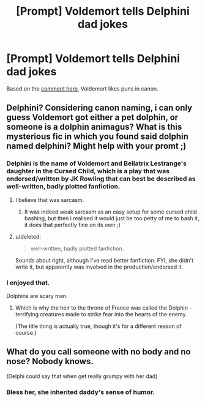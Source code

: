 #+TITLE: [Prompt] Voldemort tells Delphini dad jokes

* [Prompt] Voldemort tells Delphini dad jokes
:PROPERTIES:
:Score: 12
:DateUnix: 1572937339.0
:DateShort: 2019-Nov-05
:FlairText: Prompt
:END:
Based on the [[https://www.reddit.com/r/HPfanfiction/comments/drj2wm/what_do_you_consider_the_most_forgotten_or/f6iycxu][comment here,]] Voldemort likes puns in canon.


** Delphini? Considering canon naming, i can only guess Voldemort got either a pet dolphin, or someone is a dolphin animagus? What is this mysterious fic in which you found said dolphin named delphini? Might help with your promt ;)
:PROPERTIES:
:Author: luminphoenix
:Score: 13
:DateUnix: 1572951802.0
:DateShort: 2019-Nov-05
:END:

*** Delphini is the name of Voldemort and Bellatrix Lestrange's daughter in the Cursed Child, which is a play that was endorsed/written by JK Rowling that can best be described as well-written, badly plotted fanfiction.
:PROPERTIES:
:Author: MrRandom04
:Score: 7
:DateUnix: 1572960690.0
:DateShort: 2019-Nov-05
:END:

**** I believe that was sarcasm.
:PROPERTIES:
:Author: ForwardDiscussion
:Score: 7
:DateUnix: 1572971794.0
:DateShort: 2019-Nov-05
:END:

***** It was indeed weak sarcasm as an easy setup for some cursed child bashing, but then i realised it would just be too petty of me to bash it, it does that perfectly fine on its own ;)
:PROPERTIES:
:Author: luminphoenix
:Score: 3
:DateUnix: 1572979035.0
:DateShort: 2019-Nov-05
:END:


**** u/deleted:
#+begin_quote
  well-written, badly plotted fanfiction.
#+end_quote

Sounds about right, although I've read better fanfiction. FYI, she didn't write it, but apparently was involved in the production/endorsed it.
:PROPERTIES:
:Score: 1
:DateUnix: 1572980755.0
:DateShort: 2019-Nov-05
:END:


*** I enjoyed that.

Dolphins are scary man.
:PROPERTIES:
:Score: 2
:DateUnix: 1572980539.0
:DateShort: 2019-Nov-05
:END:

**** Which is why the heir to the throne of France was called the Dolphin - terrifying creatures made to strike fear into the hearts of the enemy.

(The title thing is actually true, though it's for a different reason of course.)
:PROPERTIES:
:Author: matgopack
:Score: 1
:DateUnix: 1572989310.0
:DateShort: 2019-Nov-06
:END:


** What do you call someone with no body and no nose? Nobody knows.

(Delphi could say that when get really grumpy with her dad)
:PROPERTIES:
:Author: planear-en
:Score: 9
:DateUnix: 1572952115.0
:DateShort: 2019-Nov-05
:END:

*** Bless her, she inherited daddy's sense of humor.
:PROPERTIES:
:Author: rek-lama
:Score: 3
:DateUnix: 1572962922.0
:DateShort: 2019-Nov-05
:END:
